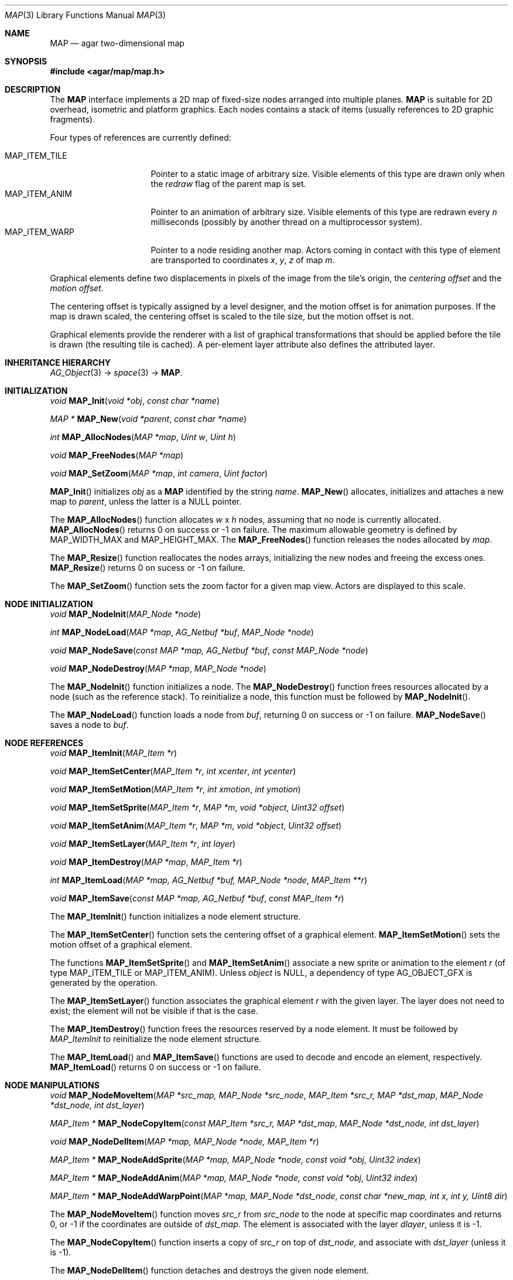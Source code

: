 .\"	$Csoft: map.3,v 1.7 2005/09/20 13:46:31 vedge Exp $
.\"
.\" Copyright (c) 2001-2007 CubeSoft Communications, Inc.
.\" <http://www.csoft.org>
.\" All rights reserved.
.\"
.\" Redistribution and use in source and binary forms, with or without
.\" modification, are permitted provided that the following conditions
.\" are met:
.\" 1. Redistributions of source code must retain the above copyright
.\"    notice, this list of conditions and the following disclaimer.
.\" 2. Redistributions in binary form must reproduce the above copyright
.\"    notice, this list of conditions and the following disclaimer in the
.\"    documentation and/or other materials provided with the distribution.
.\" 
.\" THIS SOFTWARE IS PROVIDED BY THE AUTHOR ``AS IS'' AND ANY EXPRESS OR
.\" IMPLIED WARRANTIES, INCLUDING, BUT NOT LIMITED TO, THE IMPLIED
.\" WARRANTIES OF MERCHANTABILITY AND FITNESS FOR A PARTICULAR PURPOSE
.\" ARE DISCLAIMED. IN NO EVENT SHALL THE AUTHOR BE LIABLE FOR ANY DIRECT,
.\" INDIRECT, INCIDENTAL, SPECIAL, EXEMPLARY, OR CONSEQUENTIAL DAMAGES
.\" (INCLUDING BUT NOT LIMITED TO, PROCUREMENT OF SUBSTITUTE GOODS OR
.\" SERVICES; LOSS OF USE, DATA, OR PROFITS; OR BUSINESS INTERRUPTION)
.\" HOWEVER CAUSED AND ON ANY THEORY OF LIABILITY, WHETHER IN CONTRACT,
.\" STRICT LIABILITY, OR TORT (INCLUDING NEGLIGENCE OR OTHERWISE) ARISING
.\" IN ANY WAY OUT OF THE USE OF THIS SOFTWARE EVEN IF ADVISED OF THE
.\" POSSIBILITY OF SUCH DAMAGE.
.\"
.\"	$OpenBSD: mdoc.template,v 1.6 2001/02/03 08:22:44 niklas Exp $
.\"
.Dd JANUARY 30, 2002
.Dt MAP 3
.Os
.ds vT Agar API Reference
.ds oS Agar 1.3
.Sh NAME
.Nm MAP
.Nd agar two-dimensional map
.Sh SYNOPSIS
.Fd #include <agar/map/map.h>
.Sh DESCRIPTION
The
.Nm
interface implements a 2D map of fixed-size nodes arranged into
multiple planes.
.Nm
is suitable for 2D overhead, isometric and platform graphics.
Each nodes contains a stack of items (usually references to 2D graphic
fragments).
.Pp
Four types of references are currently defined:
.Pp
.Bl -tag -width "MAP_ITEM_TILE " -compact
.It MAP_ITEM_TILE
Pointer to a static image of arbitrary size.
Visible elements of this type are drawn only when the
.Va redraw
flag of the parent map is set.
.It MAP_ITEM_ANIM
Pointer to an animation of arbitrary size.
Visible elements of this type are redrawn every
.Va n
milliseconds (possibly by another thread on a multiprocessor system).
.It MAP_ITEM_WARP
Pointer to a node residing another map.
Actors coming in contact with this type of element are transported to
coordinates
.Va x ,
.Va y ,
.Va z
of map
.Va m .
.El
.Pp
Graphical elements define two displacements in pixels of the image from
the tile's origin, the
.Em centering offset
and the
.Em motion offset.
.Pp
The centering offset is typically assigned by a level designer, and the
motion offset is for animation purposes.
If the map is drawn scaled, the centering offset is scaled to the
tile size, but the motion offset is not.
.Pp
Graphical elements provide the renderer with a list of graphical transformations
that should be applied before the tile is drawn (the resulting tile is cached).
A per-element layer attribute also defines the attributed layer.
.Sh INHERITANCE HIERARCHY
.Xr AG_Object 3 ->
.Xr space 3 ->
.Nm .
.Sh INITIALIZATION
.nr nS 1
.Ft void
.Fn MAP_Init "void *obj" "const char *name"
.Pp
.Ft "MAP *"
.Fn MAP_New "void *parent" "const char *name"
.Pp
.Ft int
.Fn MAP_AllocNodes "MAP *map" "Uint w" "Uint h"
.Pp
.Ft void
.Fn MAP_FreeNodes "MAP *map"
.Pp
.Ft void
.Fn MAP_SetZoom "MAP *map" "int camera" "Uint factor"
.nr nS 0
.Pp
.Fn MAP_Init
initializes
.Fa obj
as a
.Nm
identified by the string
.Fa name .
.Fn MAP_New
allocates, initializes and attaches a new map to
.Fa parent ,
unless the latter is a NULL pointer.
.Pp
The
.Fn MAP_AllocNodes
function allocates
.Fa w
x
.Fa h
nodes, assuming that no node is currently allocated.
.Fn MAP_AllocNodes
returns 0 on success or -1 on failure.
The maximum allowable geometry is defined by
.Dv MAP_WIDTH_MAX
and
.Dv MAP_HEIGHT_MAX .
The
.Fn MAP_FreeNodes
function releases the nodes allocated by
.Fa map .
.Pp
The
.Fn MAP_Resize
function reallocates the nodes arrays, initializing the new nodes and
freeing the excess ones.
.Fn MAP_Resize
returns 0 on sucess or -1 on failure.
.Pp
The
.Fn MAP_SetZoom
function sets the zoom factor for a given map view.
Actors are displayed to this scale.
.Sh NODE INITIALIZATION
.nr nS 1
.Ft void
.Fn MAP_NodeInit "MAP_Node *node"
.Pp
.Ft int
.Fn MAP_NodeLoad "MAP *map" "AG_Netbuf *buf" "MAP_Node *node"
.Pp
.Ft void
.Fn MAP_NodeSave "const MAP *map, AG_Netbuf *buf" "const MAP_Node *node"
.Pp
.Ft void
.Fn MAP_NodeDestroy "MAP *map" "MAP_Node *node"
.nr nS 0
.Pp
The
.Fn MAP_NodeInit
function initializes a node.
The
.Fn MAP_NodeDestroy
function frees resources allocated by a node (such as the reference stack).
To reinitialize a node, this function must be followed by
.Fn MAP_NodeInit .
.Pp
The
.Fn MAP_NodeLoad
function loads a node from
.Fa buf ,
returning 0 on success or -1 on failure.
.Fn MAP_NodeSave
saves a node to
.Fa buf .
.Sh NODE REFERENCES
.nr nS 1
.Ft void
.Fn MAP_ItemInit "MAP_Item *r"
.Pp
.Ft void
.Fn MAP_ItemSetCenter "MAP_Item *r" "int xcenter" "int ycenter"
.Pp
.Ft void
.Fn MAP_ItemSetMotion "MAP_Item *r" "int xmotion" "int ymotion"
.Pp
.Ft void
.Fn MAP_ItemSetSprite "MAP_Item *r" "MAP *m" "void *object" "Uint32 offset"
.Pp
.Ft void
.Fn MAP_ItemSetAnim "MAP_Item *r" "MAP *m" "void *object" "Uint32 offset"
.Pp
.Ft void
.Fn MAP_ItemSetLayer "MAP_Item *r" "int layer"
.Pp
.Ft void
.Fn MAP_ItemDestroy "MAP *map" "MAP_Item *r"
.Pp
.Ft int
.Fn MAP_ItemLoad "MAP *map, AG_Netbuf *buf, MAP_Node *node" "MAP_Item **r"
.Pp
.Ft void
.Fn MAP_ItemSave "const MAP *map, AG_Netbuf *buf" "const MAP_Item *r"
.nr nS 0
.Pp
The
.Fn MAP_ItemInit
function initializes a node element structure.
.Pp
The
.Fn MAP_ItemSetCenter
function sets the centering offset of a graphical element.
.Fn MAP_ItemSetMotion
sets the motion offset of a graphical element.
.Pp
The functions
.Fn MAP_ItemSetSprite
and
.Fn MAP_ItemSetAnim
associate a new sprite or animation to the element
.Fa r
(of type
.Dv MAP_ITEM_TILE
or
.Dv MAP_ITEM_ANIM ) .
Unless
.Fa object
is NULL, a dependency of type
.Dv AG_OBJECT_GFX
is generated by the operation.
.Pp
The
.Fn MAP_ItemSetLayer
function associates the graphical element
.Fa r
with the given layer.
The layer does not need to exist; the element will not be visible if that
is the case.
.Pp
The
.Fn MAP_ItemDestroy
function frees the resources reserved by a node element.
It must be followed by
.Fa MAP_ItemInit
to reinitialize the node element structure.
.Pp
The
.Fn MAP_ItemLoad
and
.Fn MAP_ItemSave
functions are used to decode and encode an element, respectively.
.Fn MAP_ItemLoad
returns 0 on success or -1 on failure.
.Sh NODE MANIPULATIONS
.nr nS 1
.Ft void
.Fn MAP_NodeMoveItem "MAP *src_map, MAP_Node *src_node" "MAP_Item *src_r, MAP *dst_map" "MAP_Node *dst_node, int dst_layer"
.Pp
.Ft "MAP_Item *"
.Fn MAP_NodeCopyItem "const MAP_Item *src_r, MAP *dst_map" "MAP_Node *dst_node, int dst_layer"
.Pp
.Ft void
.Fn MAP_NodeDelItem "MAP *map, MAP_Node *node, MAP_Item *r"
.Pp
.Ft "MAP_Item *"
.Fn MAP_NodeAddSprite "MAP *map, MAP_Node *node, const void *obj" "Uint32 index"
.Pp
.Ft "MAP_Item *"
.Fn MAP_NodeAddAnim "MAP *map, MAP_Node *node, const void *obj" "Uint32 index"
.Pp
.Ft "MAP_Item *"
.Fn MAP_NodeAddWarpPoint "MAP *map, MAP_Node *dst_node" "const char *new_map, int x, int y, Uint8 dir"
.nr nS 0
.Pp
The
.Fn MAP_NodeMoveItem
function moves
.Fa src_r
from
.Fa src_node
to the node at specific map coordinates and returns 0, or -1 if
the coordinates are outside of
.Fa dst_map .
The element is associated with the layer
.Fa dlayer ,
unless it is -1.
.Pp
The
.Fn MAP_NodeCopyItem
function inserts a copy of
.Fa src_r
on top of
.Fa dst_node,
and associate with
.Fa dst_layer
(unless it is -1).
.Pp
The
.Fn MAP_NodeDelItem
function detaches and destroys the given node element.
.Pp
The
.Fn node_add_*
functions create new node elements.
.Pp
.Bl -tag -width "MAP_NodeAddSprite() "
.It Fn MAP_NodeAddSprite
Creates a graphical element consisting of a single pointer to a
.Xr SDL_Surface 3 .
Since graphics are managed by Agar objects, the reference is actually a
pointer to an object and an index into this object's
.Va gfx->sprites[]
array.
.It Fn MAP_NodeAddAnim
Creates a graphical element consisting of a series of frames.
The animation reference consists of a pointer to an object and an index into
this object's
.Va gfx->anims[]
array.
.It Fn MAP_NodeAddWarpPoint
Creates a warp point, where
.Fa new_map
is the pathname of the destination map (as returned by
.Fn AG_ObjectCopyName ) ,
and the
.Fa x ,
.Fa y
and
.Fa dir
arguments describe the initial position and direction of the object in the
destination map.
.El
.Sh TROUBLETONS
The node operation functions should probably use a state variable instead of
arguments for the layer number.
.Pp
.Dv MAP_ITEM_WARP
could probably be replaced by a "warp" object.
.Pp
The
.Dv NITEM_REGEN
and
.Dv NITEM_BIO
flags could be replaced by a special type of reference for such attributes.
.Sh SEE ALSO
.Xr MAP_View 3 ,
.Xr AG_Object 3
.Sh HISTORY
The
.Nm
interface first appeared in Agar 1.0.
